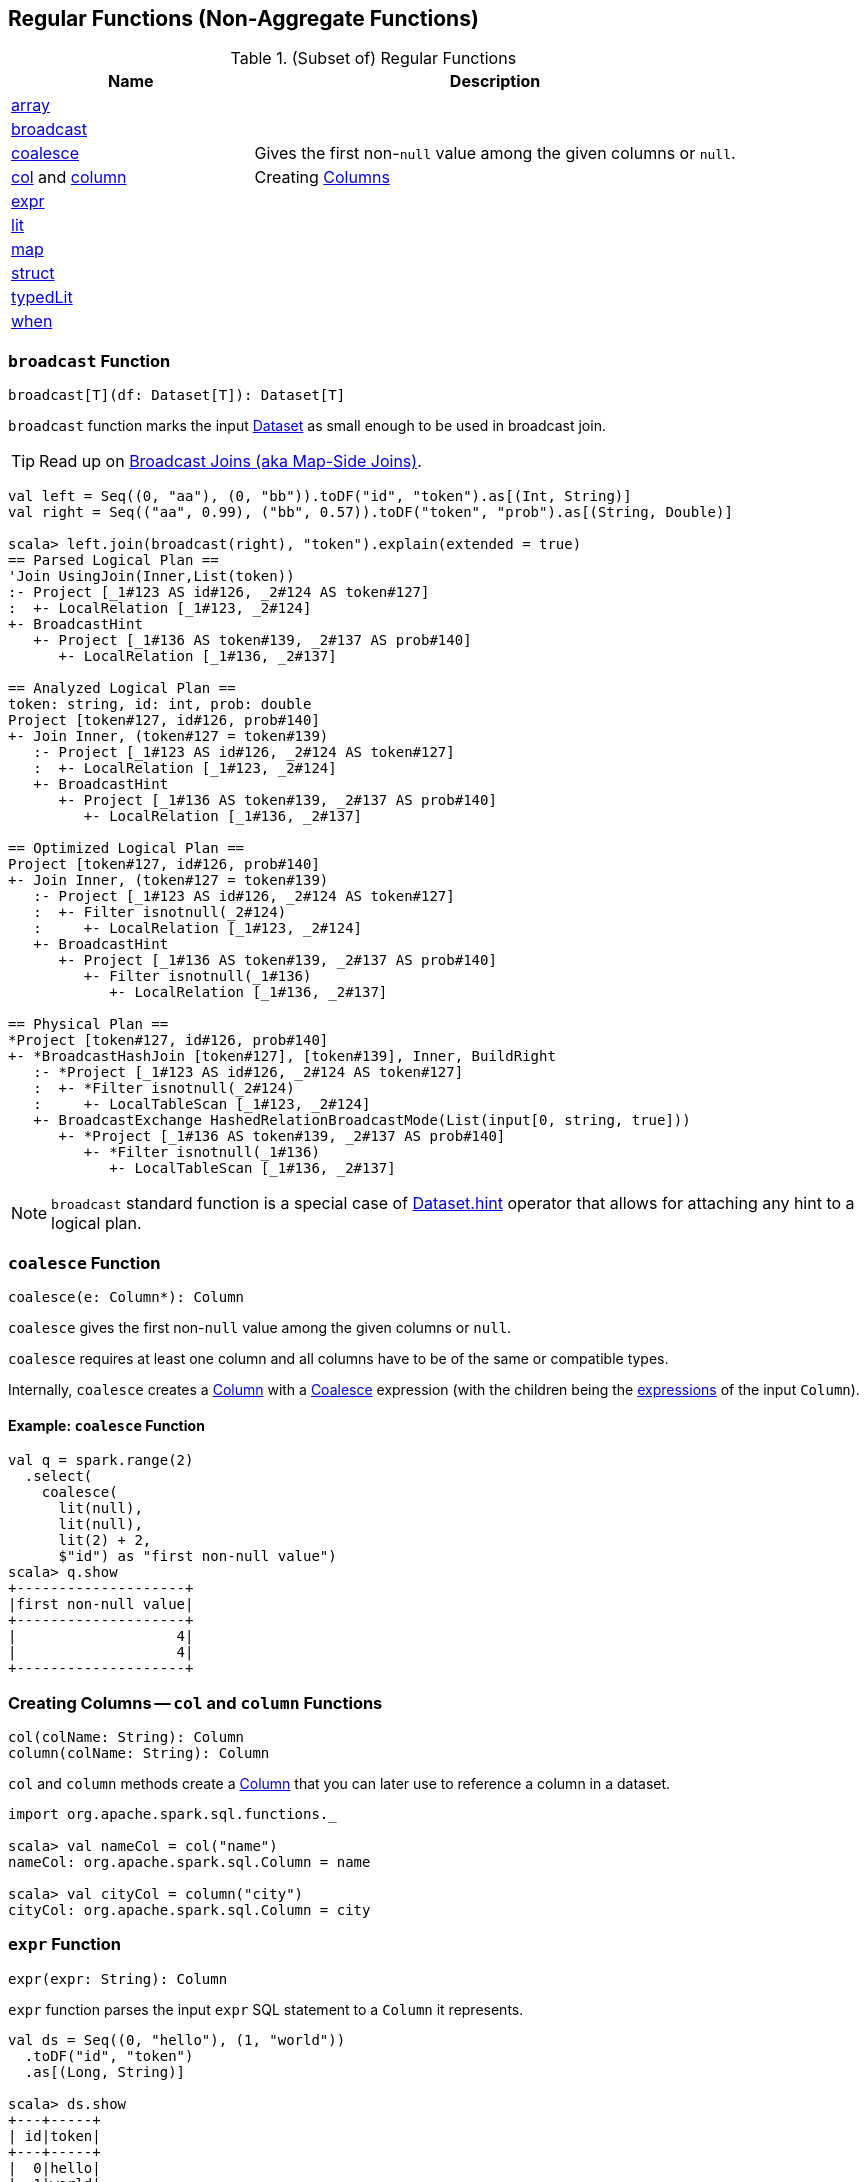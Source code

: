 == Regular Functions (Non-Aggregate Functions)

[[functions]]
.(Subset of) Regular Functions
[align="center",cols="1,2",width="100%",options="header"]
|===
| Name
| Description

| <<array, array>>
|

| <<broadcast, broadcast>>
|

| <<coalesce, coalesce>>
| Gives the first non-``null`` value among the given columns or `null`.

| <<col, col>> and <<column, column>>
| Creating link:spark-sql-Column.adoc[Columns]

| <<expr, expr>>
|

| <<lit, lit>>
|

| <<map, map>>
|

| <<struct, struct>>
|

| <<typedLit, typedLit>>
|

| <<when, when>>
|
|===

=== [[broadcast]] `broadcast` Function

[source, scala]
----
broadcast[T](df: Dataset[T]): Dataset[T]
----

`broadcast` function marks the input link:spark-sql-Dataset.adoc[Dataset] as small enough to be used in broadcast join.

TIP: Read up on link:spark-sql-joins-broadcast.adoc[Broadcast Joins (aka Map-Side Joins)].

[source, scala]
----
val left = Seq((0, "aa"), (0, "bb")).toDF("id", "token").as[(Int, String)]
val right = Seq(("aa", 0.99), ("bb", 0.57)).toDF("token", "prob").as[(String, Double)]

scala> left.join(broadcast(right), "token").explain(extended = true)
== Parsed Logical Plan ==
'Join UsingJoin(Inner,List(token))
:- Project [_1#123 AS id#126, _2#124 AS token#127]
:  +- LocalRelation [_1#123, _2#124]
+- BroadcastHint
   +- Project [_1#136 AS token#139, _2#137 AS prob#140]
      +- LocalRelation [_1#136, _2#137]

== Analyzed Logical Plan ==
token: string, id: int, prob: double
Project [token#127, id#126, prob#140]
+- Join Inner, (token#127 = token#139)
   :- Project [_1#123 AS id#126, _2#124 AS token#127]
   :  +- LocalRelation [_1#123, _2#124]
   +- BroadcastHint
      +- Project [_1#136 AS token#139, _2#137 AS prob#140]
         +- LocalRelation [_1#136, _2#137]

== Optimized Logical Plan ==
Project [token#127, id#126, prob#140]
+- Join Inner, (token#127 = token#139)
   :- Project [_1#123 AS id#126, _2#124 AS token#127]
   :  +- Filter isnotnull(_2#124)
   :     +- LocalRelation [_1#123, _2#124]
   +- BroadcastHint
      +- Project [_1#136 AS token#139, _2#137 AS prob#140]
         +- Filter isnotnull(_1#136)
            +- LocalRelation [_1#136, _2#137]

== Physical Plan ==
*Project [token#127, id#126, prob#140]
+- *BroadcastHashJoin [token#127], [token#139], Inner, BuildRight
   :- *Project [_1#123 AS id#126, _2#124 AS token#127]
   :  +- *Filter isnotnull(_2#124)
   :     +- LocalTableScan [_1#123, _2#124]
   +- BroadcastExchange HashedRelationBroadcastMode(List(input[0, string, true]))
      +- *Project [_1#136 AS token#139, _2#137 AS prob#140]
         +- *Filter isnotnull(_1#136)
            +- LocalTableScan [_1#136, _2#137]
----

NOTE: `broadcast` standard function is a special case of link:spark-sql-dataset-operators.adoc[Dataset.hint] operator that allows for attaching any hint to a logical plan.

=== [[coalesce]] `coalesce` Function

[source, scala]
----
coalesce(e: Column*): Column
----

`coalesce` gives the first non-``null`` value among the given columns or `null`.

`coalesce` requires at least one column and all columns have to be of the same or compatible types.

Internally, `coalesce` creates a link:spark-sql-Column.adoc#apply[Column] with a link:spark-sql-Expression-Coalesce.adoc#creating-instance[Coalesce] expression (with the children being the link:spark-sql-Column.adoc#expr[expressions] of the input `Column`).

==== [[coalesce-example]] Example: `coalesce` Function

[source, scala]
----
val q = spark.range(2)
  .select(
    coalesce(
      lit(null),
      lit(null),
      lit(2) + 2,
      $"id") as "first non-null value")
scala> q.show
+--------------------+
|first non-null value|
+--------------------+
|                   4|
|                   4|
+--------------------+
----

=== [[col]][[column]] Creating Columns -- `col` and `column` Functions

[source, scala]
----
col(colName: String): Column
column(colName: String): Column
----

`col` and `column` methods create a link:spark-sql-Column.adoc[Column] that you can later use to reference a column in a dataset.

[source, scala]
----
import org.apache.spark.sql.functions._

scala> val nameCol = col("name")
nameCol: org.apache.spark.sql.Column = name

scala> val cityCol = column("city")
cityCol: org.apache.spark.sql.Column = city
----

=== [[expr]] `expr` Function

[source, scala]
----
expr(expr: String): Column
----

`expr` function parses the input `expr` SQL statement to a `Column` it represents.

[source, scala]
----
val ds = Seq((0, "hello"), (1, "world"))
  .toDF("id", "token")
  .as[(Long, String)]

scala> ds.show
+---+-----+
| id|token|
+---+-----+
|  0|hello|
|  1|world|
+---+-----+

val filterExpr = expr("token = 'hello'")

scala> ds.filter(filterExpr).show
+---+-----+
| id|token|
+---+-----+
|  0|hello|
+---+-----+
----

Internally, `expr` uses the active session's link:spark-sql-SessionState.adoc[sqlParser] or creates a new  link:spark-sql-SparkSqlParser.adoc[SparkSqlParser] to call link:spark-sql-ParserInterface.adoc#parseExpression[parseExpression] method.

=== [[lit]] `lit` Function

[source, scala]
----
lit(literal: Any): Column
----

`lit` function...FIXME

=== [[struct]] `struct` Functions

[source, scala]
----
struct(cols: Column*): Column
struct(colName: String, colNames: String*): Column
----

`struct` family of functions allows you to create a new struct column based on a collection of `Column` or their names.

NOTE: The difference between `struct` and another similar `array` function is that the types of the columns can be different (in `struct`).

[source, scala]
----
scala> df.withColumn("struct", struct($"name", $"val")).show
+---+---+-----+---------+
| id|val| name|   struct|
+---+---+-----+---------+
|  0|  1|hello|[hello,1]|
|  2|  3|world|[world,3]|
|  2|  4|  ala|  [ala,4]|
+---+---+-----+---------+
----

=== [[typedLit]] `typedLit` Function

[source, scala]
----
typedLit[T : TypeTag](literal: T): Column
----

`typedLit`...FIXME

=== [[array]] `array` Function

[source, scala]
----
array(cols: Column*): Column
array(colName: String, colNames: String*): Column
----

`array`...FIXME

=== [[map]] `map` Function

[source, scala]
----
map(cols: Column*): Column
----

`map`...FIXME

=== [[when]] `when` Function

[source, scala]
----
when(condition: Column, value: Any): Column
----

`when`...FIXME
